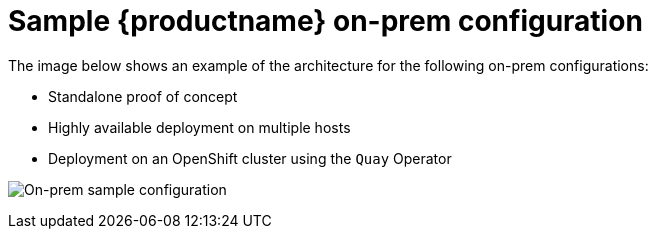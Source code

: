 [[sample-quay-on-prem-intro]]
= Sample {productname} on-prem configuration

The image below shows an example of the architecture for the following on-prem configurations: 

* Standalone proof of concept
* Highly available deployment on multiple hosts
* Deployment on an OpenShift cluster using the `Quay` Operator

image:sample-on-prem.png[On-prem sample configuration]
